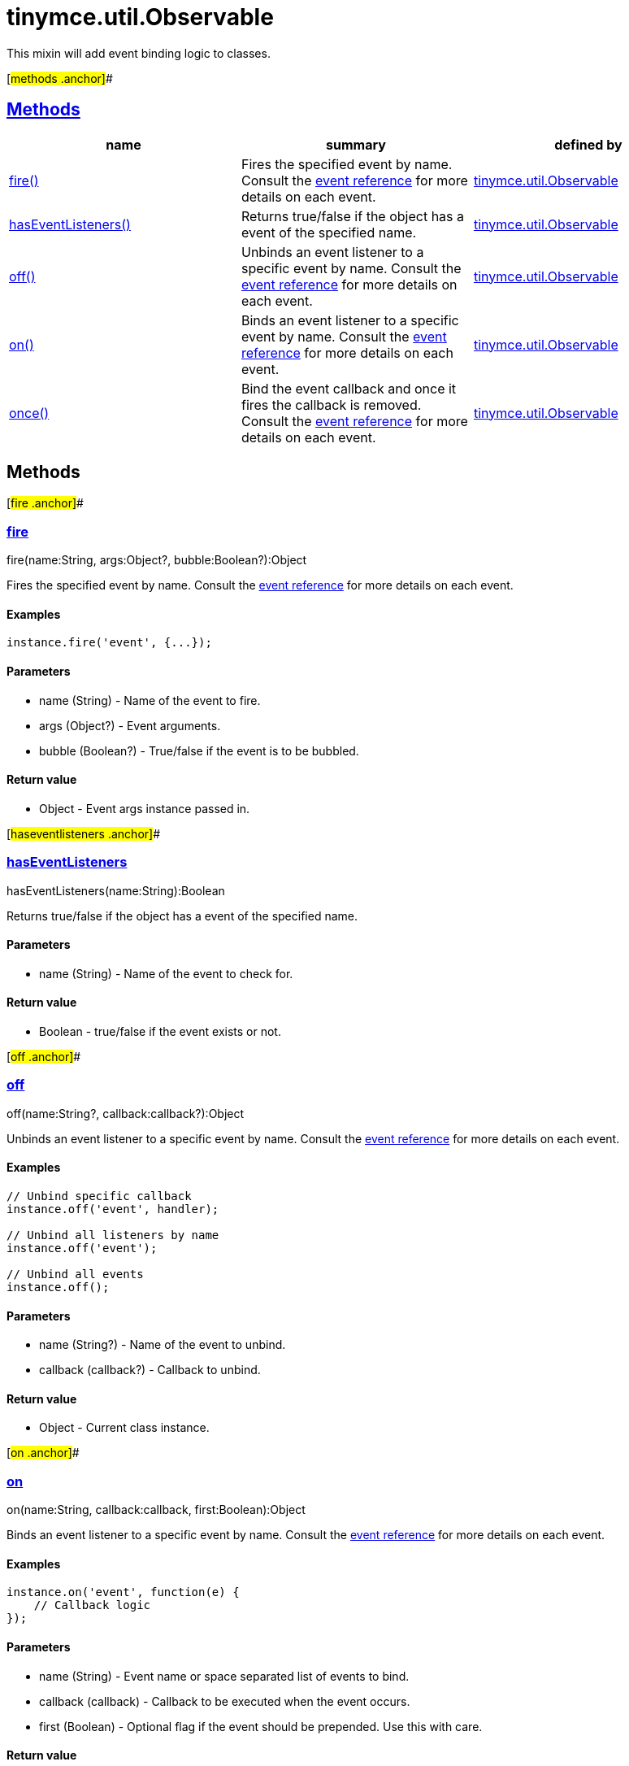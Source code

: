 = tinymce.util.Observable

This mixin will add event binding logic to classes.

[#methods .anchor]##

== link:#methods[Methods]

[cols=",,",options="header",]
|===
|name |summary |defined by
|link:#fire[fire()] |Fires the specified event by name. Consult the link:/docs/advanced/events[event reference] for more details on each event. |link:/docs-4x/api/tinymce.util/tinymce.util.observable[tinymce.util.Observable]
|link:#haseventlisteners[hasEventListeners()] |Returns true/false if the object has a event of the specified name. |link:/docs-4x/api/tinymce.util/tinymce.util.observable[tinymce.util.Observable]
|link:#off[off()] |Unbinds an event listener to a specific event by name. Consult the link:/docs/advanced/events[event reference] for more details on each event. |link:/docs-4x/api/tinymce.util/tinymce.util.observable[tinymce.util.Observable]
|link:#on[on()] |Binds an event listener to a specific event by name. Consult the link:/docs/advanced/events[event reference] for more details on each event. |link:/docs-4x/api/tinymce.util/tinymce.util.observable[tinymce.util.Observable]
|link:#once[once()] |Bind the event callback and once it fires the callback is removed. Consult the link:/docs/advanced/events[event reference] for more details on each event. |link:/docs-4x/api/tinymce.util/tinymce.util.observable[tinymce.util.Observable]
|===

== Methods

[#fire .anchor]##

=== link:#fire[fire]

fire(name:String, args:Object?, bubble:Boolean?):Object

Fires the specified event by name. Consult the link:/docs/advanced/events[event reference] for more details on each event.

==== Examples

[source,prettyprint]
----
instance.fire('event', {...});
----

==== Parameters

* [.param-name]#name# [.param-type]#(String)# - Name of the event to fire.
* [.param-name]#args# [.param-type]#(Object?)# - Event arguments.
* [.param-name]#bubble# [.param-type]#(Boolean?)# - True/false if the event is to be bubbled.

==== Return value

* [.return-type]#Object# - Event args instance passed in.

[#haseventlisteners .anchor]##

=== link:#haseventlisteners[hasEventListeners]

hasEventListeners(name:String):Boolean

Returns true/false if the object has a event of the specified name.

==== Parameters

* [.param-name]#name# [.param-type]#(String)# - Name of the event to check for.

==== Return value

* [.return-type]#Boolean# - true/false if the event exists or not.

[#off .anchor]##

=== link:#off[off]

off(name:String?, callback:callback?):Object

Unbinds an event listener to a specific event by name. Consult the link:/docs/advanced/events[event reference] for more details on each event.

==== Examples

[source,prettyprint]
----
// Unbind specific callback
instance.off('event', handler);

// Unbind all listeners by name
instance.off('event');

// Unbind all events
instance.off();
----

==== Parameters

* [.param-name]#name# [.param-type]#(String?)# - Name of the event to unbind.
* [.param-name]#callback# [.param-type]#(callback?)# - Callback to unbind.

==== Return value

* [.return-type]#Object# - Current class instance.

[#on .anchor]##

=== link:#on[on]

on(name:String, callback:callback, first:Boolean):Object

Binds an event listener to a specific event by name. Consult the link:/docs/advanced/events[event reference] for more details on each event.

==== Examples

[source,prettyprint]
----
instance.on('event', function(e) {
    // Callback logic
});
----

==== Parameters

* [.param-name]#name# [.param-type]#(String)# - Event name or space separated list of events to bind.
* [.param-name]#callback# [.param-type]#(callback)# - Callback to be executed when the event occurs.
* [.param-name]#first# [.param-type]#(Boolean)# - Optional flag if the event should be prepended. Use this with care.

==== Return value

* [.return-type]#Object# - Current class instance.

[#once .anchor]##

=== link:#once[once]

once(name:String, callback:callback):Object

Bind the event callback and once it fires the callback is removed. Consult the link:/docs/advanced/events[event reference] for more details on each event.

==== Parameters

* [.param-name]#name# [.param-type]#(String)# - Name of the event to bind.
* [.param-name]#callback# [.param-type]#(callback)# - Callback to bind only once.

==== Return value

* [.return-type]#Object# - Current class instance.
